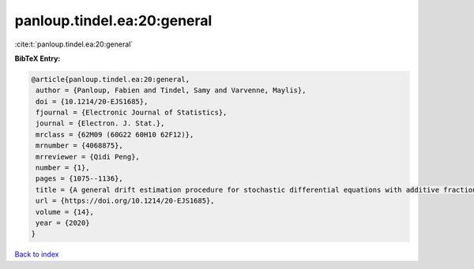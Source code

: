 panloup.tindel.ea:20:general
============================

:cite:t:`panloup.tindel.ea:20:general`

**BibTeX Entry:**

.. code-block:: bibtex

   @article{panloup.tindel.ea:20:general,
    author = {Panloup, Fabien and Tindel, Samy and Varvenne, Maylis},
    doi = {10.1214/20-EJS1685},
    fjournal = {Electronic Journal of Statistics},
    journal = {Electron. J. Stat.},
    mrclass = {62M09 (60G22 60H10 62F12)},
    mrnumber = {4068875},
    mrreviewer = {Qidi Peng},
    number = {1},
    pages = {1075--1136},
    title = {A general drift estimation procedure for stochastic differential equations with additive fractional noise},
    url = {https://doi.org/10.1214/20-EJS1685},
    volume = {14},
    year = {2020}
   }

`Back to index <../By-Cite-Keys.rst>`_
